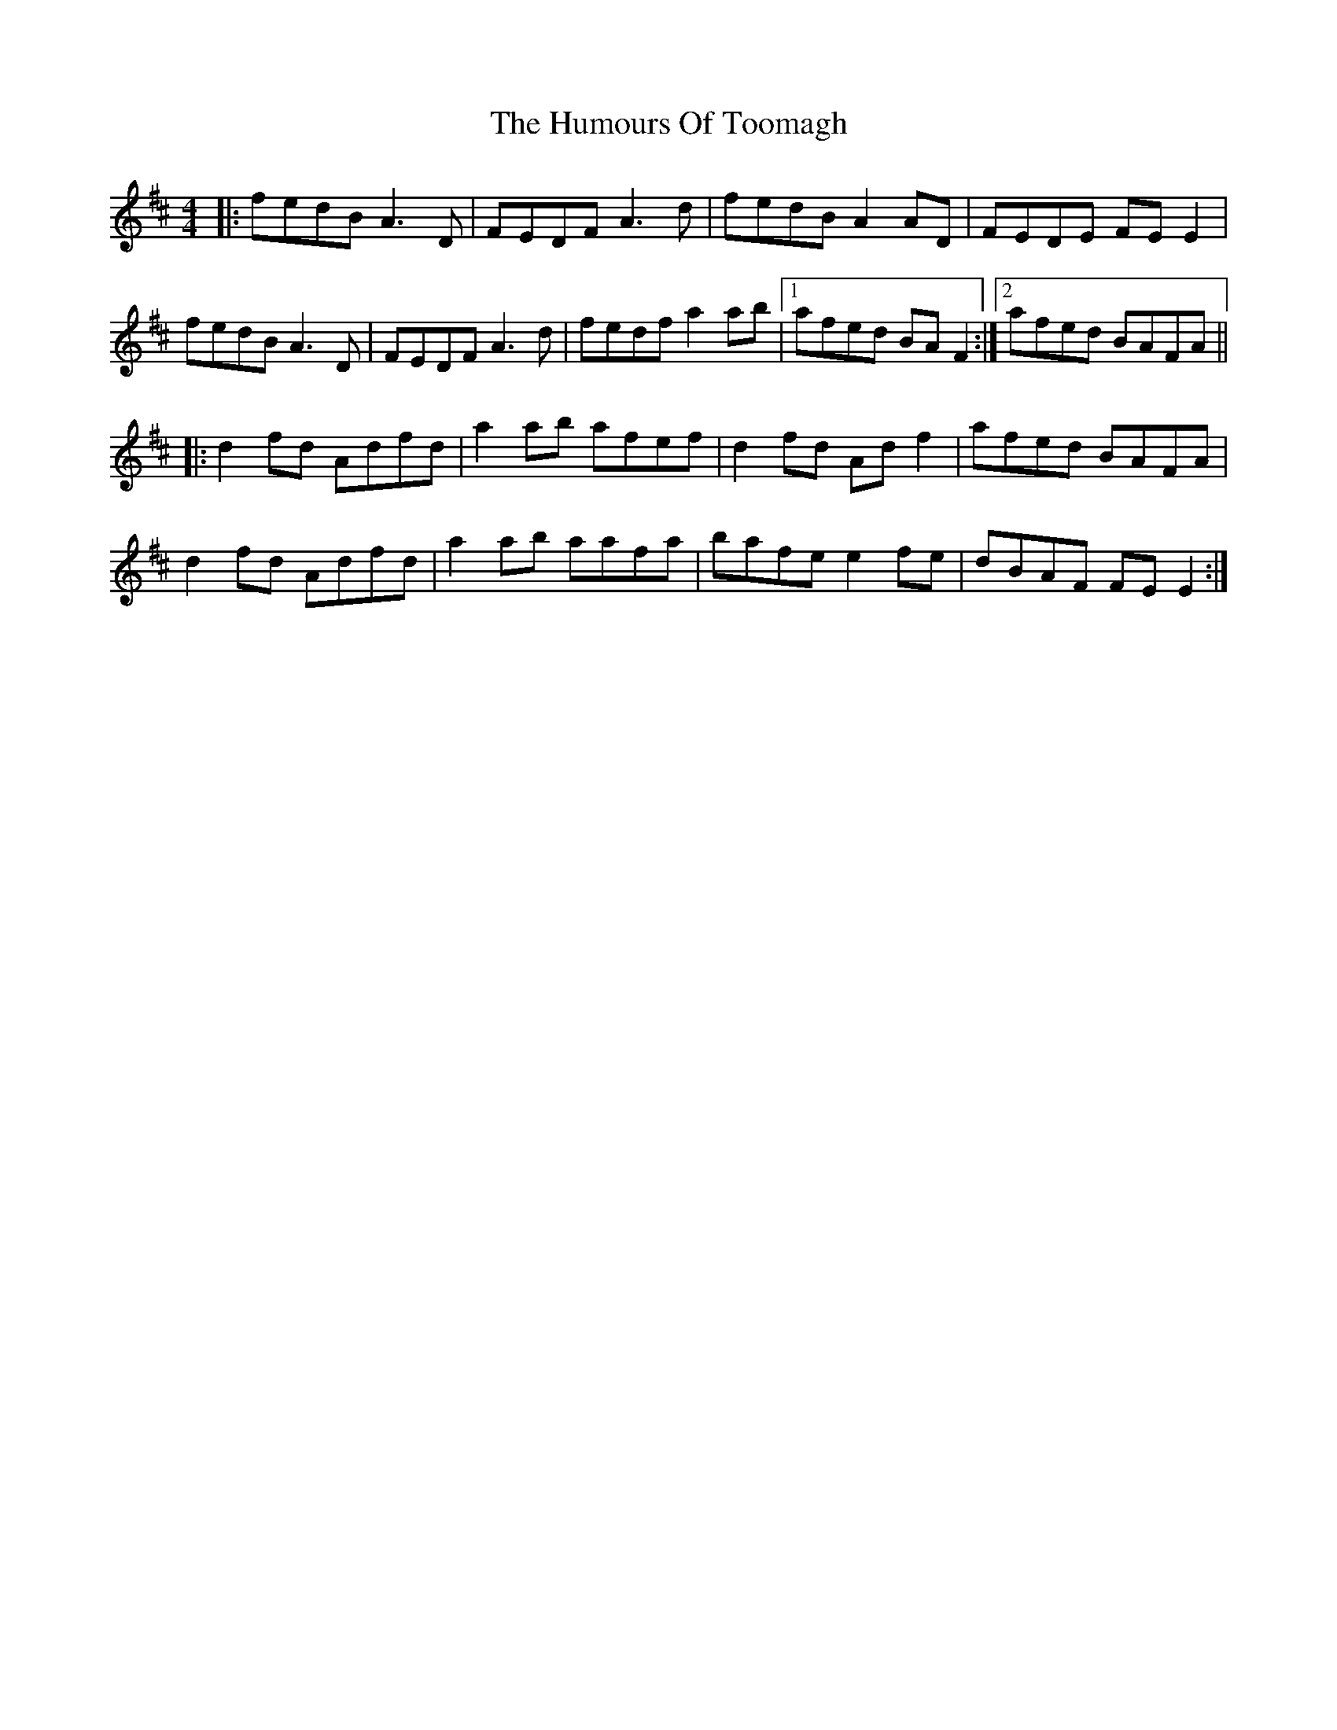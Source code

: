 X: 18289
T: Humours Of Toomagh, The
R: reel
M: 4/4
K: Dmajor
|:fedB A3D|FEDF A3d|fedB A2AD|FEDE FEE2|
fedB A3D|FEDF A3d|fedf a2ab|1 afed BAF2:|2 afed BAFA||
|:d2fd Adfd|a2ab afef|d2fd Adf2|afed BAFA|
d2fd Adfd|a2ab aafa|bafe e2fe|dBAF FEE2:|

